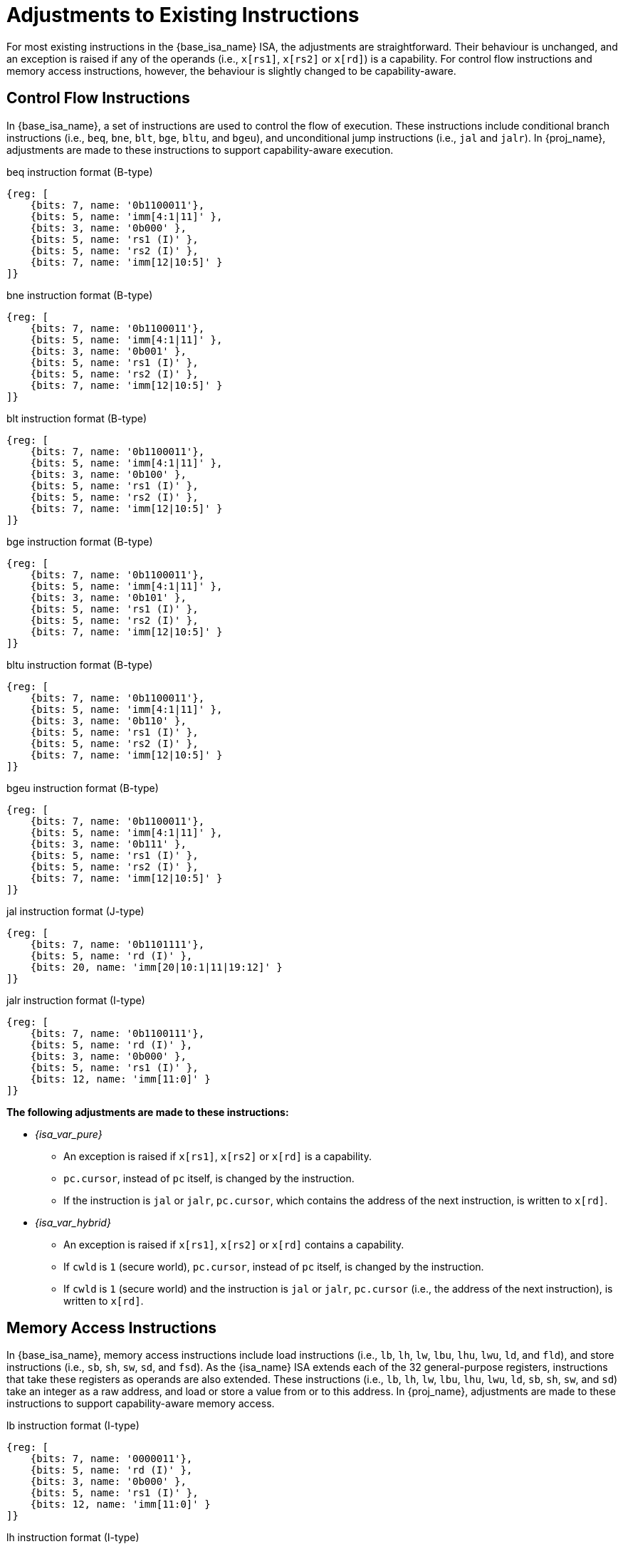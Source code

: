 :reproducible:

= Adjustments to Existing Instructions

For most existing instructions in the {base_isa_name} ISA, the adjustments are straightforward.
Their behaviour is unchanged, and an exception is raised if any of the operands
(i.e., `x[rs1]`, `x[rs2]` or `x[rd]`) is a capability.
For control flow instructions and memory access instructions, however, the
behaviour is slightly changed to be capability-aware.

== Control Flow Instructions

In {base_isa_name}, a set of instructions are used to control the flow of execution.
These instructions include conditional branch instructions (i.e., `beq`, `bne`, `blt`, `bge`, `bltu`, and `bgeu`),
and unconditional jump instructions (i.e., `jal` and `jalr`).
In {proj_name}, adjustments are made to these instructions to support capability-aware execution.

.beq instruction format (B-type)
[wavedrom,,svg]
....
{reg: [
    {bits: 7, name: '0b1100011'},
    {bits: 5, name: 'imm[4:1|11]' },
    {bits: 3, name: '0b000' },
    {bits: 5, name: 'rs1 (I)' },
    {bits: 5, name: 'rs2 (I)' },
    {bits: 7, name: 'imm[12|10:5]' }
]}
....

.bne instruction format (B-type)
[wavedrom,,svg]
....
{reg: [
    {bits: 7, name: '0b1100011'},
    {bits: 5, name: 'imm[4:1|11]' },
    {bits: 3, name: '0b001' },
    {bits: 5, name: 'rs1 (I)' },
    {bits: 5, name: 'rs2 (I)' },
    {bits: 7, name: 'imm[12|10:5]' }
]}
....

.blt instruction format (B-type)
[wavedrom,,svg]
....
{reg: [
    {bits: 7, name: '0b1100011'},
    {bits: 5, name: 'imm[4:1|11]' },
    {bits: 3, name: '0b100' },
    {bits: 5, name: 'rs1 (I)' },
    {bits: 5, name: 'rs2 (I)' },
    {bits: 7, name: 'imm[12|10:5]' }
]}
....

.bge instruction format (B-type)
[wavedrom,,svg]
....
{reg: [
    {bits: 7, name: '0b1100011'},
    {bits: 5, name: 'imm[4:1|11]' },
    {bits: 3, name: '0b101' },
    {bits: 5, name: 'rs1 (I)' },
    {bits: 5, name: 'rs2 (I)' },
    {bits: 7, name: 'imm[12|10:5]' }
]}
....

.bltu instruction format (B-type)
[wavedrom,,svg]
....
{reg: [
    {bits: 7, name: '0b1100011'},
    {bits: 5, name: 'imm[4:1|11]' },
    {bits: 3, name: '0b110' },
    {bits: 5, name: 'rs1 (I)' },
    {bits: 5, name: 'rs2 (I)' },
    {bits: 7, name: 'imm[12|10:5]' }
]}
....

.bgeu instruction format (B-type)
[wavedrom,,svg]
....
{reg: [
    {bits: 7, name: '0b1100011'},
    {bits: 5, name: 'imm[4:1|11]' },
    {bits: 3, name: '0b111' },
    {bits: 5, name: 'rs1 (I)' },
    {bits: 5, name: 'rs2 (I)' },
    {bits: 7, name: 'imm[12|10:5]' }
]}
....

.jal instruction format (J-type)
[wavedrom,,svg]
....
{reg: [
    {bits: 7, name: '0b1101111'},
    {bits: 5, name: 'rd (I)' },
    {bits: 20, name: 'imm[20|10:1|11|19:12]' }
]}
....

.jalr instruction format (I-type)
[wavedrom,,svg]
....
{reg: [
    {bits: 7, name: '0b1100111'},
    {bits: 5, name: 'rd (I)' },
    {bits: 3, name: '0b000' },
    {bits: 5, name: 'rs1 (I)' },
    {bits: 12, name: 'imm[11:0]' }
]}
....

*The following adjustments are made to these instructions:*

* _{isa_var_pure}_
** An exception is raised if `x[rs1]`, `x[rs2]` or `x[rd]` is a capability.
** `pc.cursor`, instead of `pc` itself, is changed by the instruction.
** If the instruction is `jal` or `jalr`, `pc.cursor`, which contains
the address of the next instruction, is written to `x[rd]`.
* _{isa_var_hybrid}_
** An exception is raised if `x[rs1]`, `x[rs2]` or `x[rd]` contains a capability.
** If `cwld` is `1` (secure world), `pc.cursor`, instead of `pc` itself,
is changed by the instruction.
** If `cwld` is `1` (secure world) and the instruction is `jal` or `jalr`,
`pc.cursor` (i.e., the address of the next instruction), is written to `x[rd]`.

[#riscv-load-store]
== Memory Access Instructions

In {base_isa_name}, memory access instructions include load instructions (i.e., `lb`, `lh`, `lw`, `lbu`, `lhu`,
`lwu`, `ld`, and `fld`), and store instructions (i.e., `sb`, `sh`, `sw`, `sd`, and `fsd`).
As the {isa_name} ISA extends each of the 32 general-purpose registers, instructions that take
these registers as operands are also extended. These instructions (i.e., `lb`, `lh`, `lw`, `lbu`, `lhu`,
`lwu`, `ld`, `sb`, `sh`, `sw`, and `sd`) take an integer as a raw address, and load or store a value
from or to this address. In {proj_name}, adjustments are made to these instructions to support capability-aware
memory access.

.lb instruction format (I-type)
[wavedrom,,svg]
....
{reg: [
    {bits: 7, name: '0000011'},
    {bits: 5, name: 'rd (I)' },
    {bits: 3, name: '0b000' },
    {bits: 5, name: 'rs1 (I)' },
    {bits: 12, name: 'imm[11:0]' }
]}
....

.lh instruction format (I-type)
[wavedrom,,svg]
....
{reg: [
    {bits: 7, name: '0000011'},
    {bits: 5, name: 'rd (I)' },
    {bits: 3, name: '0b001' },
    {bits: 5, name: 'rs1 (I)' },
    {bits: 12, name: 'imm[11:0]' }
]}
....

.lw instruction format (I-type)
[wavedrom,,svg]
....
{reg: [
    {bits: 7, name: '0000011'},
    {bits: 5, name: 'rd (I)' },
    {bits: 3, name: '0b010' },
    {bits: 5, name: 'rs1 (I)' },
    {bits: 12, name: 'imm[11:0]' }
]}
....

.lbu instruction format (I-type)
[wavedrom,,svg]
....
{reg: [
    {bits: 7, name: '0000011'},
    {bits: 5, name: 'rd (I)' },
    {bits: 3, name: '0b100' },
    {bits: 5, name: 'rs1 (I)' },
    {bits: 12, name: 'imm[11:0]' }
]}
....

.lhu instruction format (I-type)
[wavedrom,,svg]
....
{reg: [
    {bits: 7, name: '0000011'},
    {bits: 5, name: 'rd (I)' },
    {bits: 3, name: '0b101' },
    {bits: 5, name: 'rs1 (I)' },
    {bits: 12, name: 'imm[11:0]' }
]}
....

.lwu instruction format (I-type)
[wavedrom,,svg]
....
{reg: [
    {bits: 7, name: '0000011'},
    {bits: 5, name: 'rd (I)' },
    {bits: 3, name: '0b110' },
    {bits: 5, name: 'rs1 (I)' },
    {bits: 12, name: 'imm[11:0]' }
]}
....

.sb instruction format (S-type)
[wavedrom,,svg]
....
{reg: [
    {bits: 7, name: '0100011'},
    {bits: 5, name: 'imm[4:0]' },
    {bits: 3, name: '0b000' },
    {bits: 5, name: 'rs1 (I)' },
    {bits: 5, name: 'rs2 (I)' },
    {bits: 7, name: 'imm[11:5]' }
]}
....

.sh instruction format (S-type)
[wavedrom,,svg]
....
{reg: [
    {bits: 7, name: '0100011'},
    {bits: 5, name: 'imm[4:0]' },
    {bits: 3, name: '0b001' },
    {bits: 5, name: 'rs1 (I)' },
    {bits: 5, name: 'rs2 (I)' },
    {bits: 7, name: 'imm[11:5]' }
]}
....

.sw instruction format (S-type)
[wavedrom,,svg]
....
{reg: [
    {bits: 7, name: '0100011'},
    {bits: 5, name: 'imm[4:0]' },
    {bits: 3, name: '0b010' },
    {bits: 5, name: 'rs1 (I)' },
    {bits: 5, name: 'rs2 (I)' },
    {bits: 7, name: 'imm[11:5]' }
]}
....

.sd instruction format (S-type)
[wavedrom,,svg]
....
{reg: [
    {bits: 7, name: '0100011'},
    {bits: 5, name: 'imm[4:0]' },
    {bits: 3, name: '0b011' },
    {bits: 5, name: 'rs1 (I)' },
    {bits: 5, name: 'rs2 (I)' },
    {bits: 7, name: 'imm[11:5]' }
]}
....

*The following adjustments are made to these instructions:*

* _{isa_var_pure}_
** An exception is raised if any of these instructions is executed.
* _{isa_var_hybrid}_
** An exception is raised if any of these instructions is executed when `cwld` is `1` (secure world).
** An exception is raised if `x[rs1]`, `x[rs2]` or `x[rd]` contains a capability.
** An exception is raised if the address to be accessed is within the range `(SBASE-size, SEND)`
(i.e. `addr = x[rs1] + sext(imm)` and `SBASE-size < addr < SEND`), where `size` is the size (in bytes)
of the integer to be loaded or stored.
